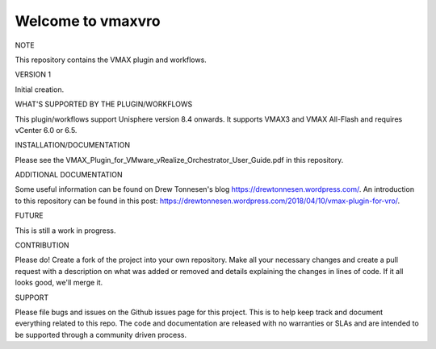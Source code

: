 ==================
Welcome to vmaxvro
==================

NOTE

This repository contains the VMAX plugin and workflows.

VERSION 1

Initial creation.


WHAT'S SUPPORTED BY THE PLUGIN/WORKFLOWS

This plugin/workflows support Unisphere version 8.4 onwards. It supports VMAX3 and VMAX All-Flash and requires vCenter
6.0 or 6.5.

INSTALLATION/DOCUMENTATION

Please see the VMAX_Plugin_for_VMware_vRealize_Orchestrator_User_Guide.pdf in this repository.

ADDITIONAL DOCUMENTATION

Some useful information can be found on Drew Tonnesen's blog https://drewtonnesen.wordpress.com/. An introduction to 
this repository can be found in this post:  https://drewtonnesen.wordpress.com/2018/04/10/vmax-plugin-for-vro/.

FUTURE

This is still a work in progress. 

CONTRIBUTION

Please do! Create a fork of the project into your own repository. Make all your necessary changes and create a pull
request with a description on what was added or removed and details explaining the changes in lines of code.
If it all looks good, we'll merge it.

SUPPORT

Please file bugs and issues on the Github issues page for this project. This is to help keep track and document
everything related to this repo. The code and documentation are released with no warranties or SLAs and are intended to be 
supported through a community driven process.
